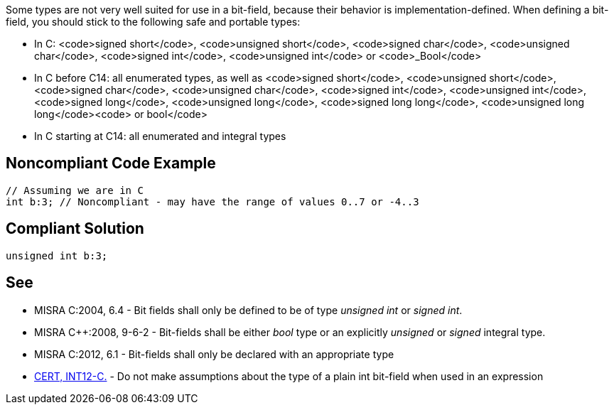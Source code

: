 Some types are not very well suited for use in a bit-field, because their behavior is implementation-defined. When defining a bit-field, you should stick to the following safe and portable types:

* In C: <code>signed short</code>, <code>unsigned short</code>, <code>signed char</code>, <code>unsigned char</code>, <code>signed int</code>, <code>unsigned int</code> or <code>_Bool</code>
* In C++ before C++14: all enumerated types, as well as <code>signed short</code>, <code>unsigned short</code>, <code>signed char</code>, <code>unsigned char</code>, <code>signed int</code>, <code>unsigned int</code>, <code>signed long</code>, <code>unsigned long</code>, <code>signed long long</code>, <code>unsigned long long</code><code> or bool</code>
* In C++ starting at C++14:  all enumerated and integral types


== Noncompliant Code Example

----
// Assuming we are in C
int b:3; // Noncompliant - may have the range of values 0..7 or -4..3
----


== Compliant Solution

----
unsigned int b:3;
----


== See

* MISRA C:2004, 6.4 - Bit fields shall only be defined to be of type _unsigned int_ or _signed int_.
* MISRA C++:2008, 9-6-2 - Bit-fields shall be either _bool_ type or an explicitly _unsigned_ or _signed_ integral type.
* MISRA C:2012, 6.1 - Bit-fields shall only be declared with an appropriate type
* https://www.securecoding.cert.org/confluence/x/RAE[CERT, INT12-C.] - Do not make assumptions about the type of a plain int bit-field when used in an expression

